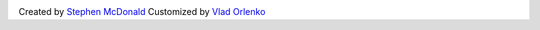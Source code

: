 .. image:: https://secure.travis-ci.org/orlenko/sfpirg.png?branch=master
   :target: http://travis-ci.org/#!/orlenko/sfpirg


Created by `Stephen McDonald <http://twitter.com/stephen_mcd>`_
Customized by `Vlad Orlenko <http://twitter.com/vorlenko>`_